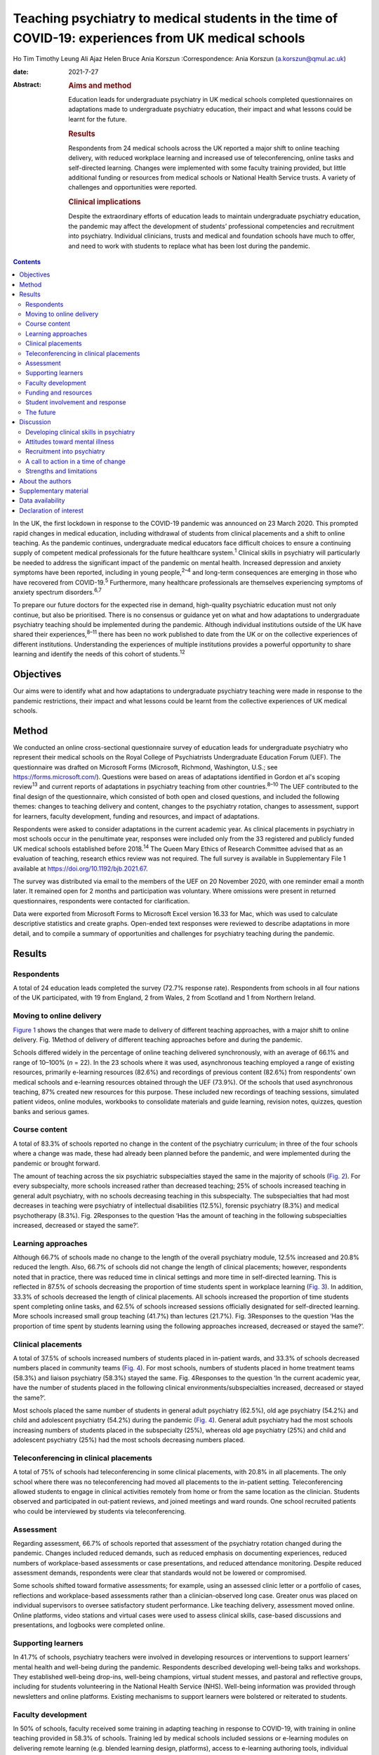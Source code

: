 ====================================================================================================
Teaching psychiatry to medical students in the time of COVID-19: experiences from UK medical schools
====================================================================================================



Ho Tim Timothy Leung
Ali Ajaz
Helen Bruce
Ania Korszun
:Correspondence: Ania Korszun (a.korszun@qmul.ac.uk)

:date: 2021-7-27

:Abstract:
   .. rubric:: Aims and method
      :name: sec_a1

   Education leads for undergraduate psychiatry in UK medical schools
   completed questionnaires on adaptations made to undergraduate
   psychiatry education, their impact and what lessons could be learnt
   for the future.

   .. rubric:: Results
      :name: sec_a2

   Respondents from 24 medical schools across the UK reported a major
   shift to online teaching delivery, with reduced workplace learning
   and increased use of teleconferencing, online tasks and self-directed
   learning. Changes were implemented with some faculty training
   provided, but little additional funding or resources from medical
   schools or National Health Service trusts. A variety of challenges
   and opportunities were reported.

   .. rubric:: Clinical implications
      :name: sec_a3

   Despite the extraordinary efforts of education leads to maintain
   undergraduate psychiatry education, the pandemic may affect the
   development of students’ professional competencies and recruitment
   into psychiatry. Individual clinicians, trusts and medical and
   foundation schools have much to offer, and need to work with students
   to replace what has been lost during the pandemic.


.. contents::
   :depth: 3
..

In the UK, the first lockdown in response to the COVID-19 pandemic was
announced on 23 March 2020. This prompted rapid changes in medical
education, including withdrawal of students from clinical placements and
a shift to online teaching. As the pandemic continues, undergraduate
medical educators face difficult choices to ensure a continuing supply
of competent medical professionals for the future healthcare
system.\ :sup:`1` Clinical skills in psychiatry will particularly be
needed to address the significant impact of the pandemic on mental
health. Increased depression and anxiety symptoms have been reported,
including in young people,\ :sup:`2–4` and long-term consequences are
emerging in those who have recovered from COVID-19.\ :sup:`5`
Furthermore, many healthcare professionals are themselves experiencing
symptoms of anxiety spectrum disorders.\ :sup:`6,7`

To prepare our future doctors for the expected rise in demand,
high-quality psychiatric education must not only continue, but also be
prioritised. There is no consensus or guidance yet on what and how
adaptations to undergraduate psychiatry teaching should be implemented
during the pandemic. Although individual institutions outside of the UK
have shared their experiences,\ :sup:`8–11` there has been no work
published to date from the UK or on the collective experiences of
different institutions. Understanding the experiences of multiple
institutions provides a powerful opportunity to share learning and
identify the needs of this cohort of students.\ :sup:`12`

.. _sec1-1:

Objectives
==========

Our aims were to identify what and how adaptations to undergraduate
psychiatry teaching were made in response to the pandemic restrictions,
their impact and what lessons could be learnt from the collective
experiences of UK medical schools.

.. _sec2:

Method
======

We conducted an online cross-sectional questionnaire survey of education
leads for undergraduate psychiatry who represent their medical schools
on the Royal College of Psychiatrists Undergraduate Education Forum
(UEF). The questionnaire was drafted on Microsoft Forms (Microsoft,
Richmond, Washington, U.S.; see https://forms.microsoft.com/). Questions
were based on areas of adaptations identified in Gordon et al's scoping
review\ :sup:`13` and current reports of adaptations in psychiatry
teaching from other countries.\ :sup:`8–10` The UEF contributed to the
final design of the questionnaire, which consisted of both open and
closed questions, and included the following themes: changes to teaching
delivery and content, changes to the psychiatry rotation, changes to
assessment, support for learners, faculty development, funding and
resources, and impact of adaptations.

Respondents were asked to consider adaptations in the current academic
year. As clinical placements in psychiatry in most schools occur in the
penultimate year, responses were included only from the 33 registered
and publicly funded UK medical schools established before
2018.\ :sup:`14` The Queen Mary Ethics of Research Committee advised
that as an evaluation of teaching, research ethics review was not
required. The full survey is available in Supplementary File 1 available
at https://doi.org/10.1192/bjb.2021.67.

The survey was distributed via email to the members of the UEF on 20
November 2020, with one reminder email a month later. It remained open
for 2 months and participation was voluntary. Where omissions were
present in returned questionnaires, respondents were contacted for
clarification.

Data were exported from Microsoft Forms to Microsoft Excel version 16.33
for Mac, which was used to calculate descriptive statistics and create
graphs. Open-ended text responses were reviewed to describe adaptations
in more detail, and to compile a summary of opportunities and challenges
for psychiatry teaching during the pandemic.

.. _sec3:

Results
=======

.. _sec3-1:

Respondents
-----------

A total of 24 education leads completed the survey (72.7% response
rate). Respondents from schools in all four nations of the UK
participated, with 19 from England, 2 from Wales, 2 from Scotland and 1
from Northern Ireland.

.. _sec3-2:

Moving to online delivery
-------------------------

`Figure 1 <#fig01>`__ shows the changes that were made to delivery of
different teaching approaches, with a major shift to online delivery.
Fig. 1Method of delivery of different teaching approaches before and
during the pandemic.

Schools differed widely in the percentage of online teaching delivered
synchronously, with an average of 66.1% and range of 10–100% (*n* = 22).
In the 23 schools where it was used, asynchronous teaching employed a
range of existing resources, primarily e-learning resources (82.6%) and
recordings of previous content (82.6%) from respondents’ own medical
schools and e-learning resources obtained through the UEF (73.9%). Of
the schools that used asynchronous teaching, 87% created new resources
for this purpose. These included new recordings of teaching sessions,
simulated patient videos, online modules, workbooks to consolidate
materials and guide learning, revision notes, quizzes, question banks
and serious games.

.. _sec3-3:

Course content
--------------

A total of 83.3% of schools reported no change in the content of the
psychiatry curriculum; in three of the four schools where a change was
made, these had already been planned before the pandemic, and were
implemented during the pandemic or brought forward.

The amount of teaching across the six psychiatric subspecialties stayed
the same in the majority of schools (`Fig. 2 <#fig02>`__). For every
subspecialty, more schools increased rather than decreased teaching; 25%
of schools increased teaching in general adult psychiatry, with no
schools decreasing teaching in this subspecialty. The subspecialties
that had most decreases in teaching were psychiatry of intellectual
disabilities (12.5%), forensic psychiatry (8.3%) and medical
psychotherapy (8.3%). Fig. 2Responses to the question ‘Has the amount of
teaching in the following subspecialties increased, decreased or stayed
the same?’.

.. _sec3-4:

Learning approaches
-------------------

Although 66.7% of schools made no change to the length of the overall
psychiatry module, 12.5% increased and 20.8% reduced the length. Also,
66.7% of schools did not change the length of clinical placements;
however, respondents noted that in practice, there was reduced time in
clinical settings and more time in self-directed learning. This is
reflected in 87.5% of schools decreasing the proportion of time students
spent in workplace learning (`Fig. 3 <#fig03>`__). In addition, 33.3% of
schools decreased the length of clinical placements. All schools
increased the proportion of time students spent completing online tasks,
and 62.5% of schools increased sessions officially designated for
self-directed learning. More schools increased small group teaching
(41.7%) than lectures (21.7%). Fig. 3Responses to the question ‘Has the
proportion of time spent by students learning using the following
approaches increased, decreased or stayed the same?’.

.. _sec3-5:

Clinical placements
-------------------

A total of 37.5% of schools increased numbers of students placed in
in-patient wards, and 33.3% of schools decreased numbers placed in
community teams (`Fig. 4 <#fig04>`__). For most schools, numbers of
students placed in home treatment teams (58.3%) and liaison psychiatry
(58.3%) stayed the same. Fig. 4Responses to the question ‘In the current
academic year, have the number of students placed in the following
clinical environments/subspecialties increased, decreased or stayed the
same?’.

Most schools placed the same number of students in general adult
psychiatry (62.5%), old age psychiatry (54.2%) and child and adolescent
psychiatry (54.2%) during the pandemic (`Fig. 4 <#fig04>`__). General
adult psychiatry had the most schools increasing numbers of students
placed in the subspecialty (25%), whereas old age psychiatry (25%) and
child and adolescent psychiatry (25%) had the most schools decreasing
numbers placed.

.. _sec3-6:

Teleconferencing in clinical placements
---------------------------------------

A total of 75% of schools had teleconferencing in some clinical
placements, with 20.8% in all placements. The only school where there
was no teleconferencing had moved all placements to the in-patient
setting. Teleconferencing allowed students to engage in clinical
activities remotely from home or from the same location as the
clinician. Students observed and participated in out-patient reviews,
and joined meetings and ward rounds. One school recruited patients who
could be interviewed by students via teleconferencing.

.. _sec3-7:

Assessment
----------

Regarding assessment, 66.7% of schools reported that assessment of the
psychiatry rotation changed during the pandemic. Changes included
reduced demands, such as reduced emphasis on documenting experiences,
reduced numbers of workplace-based assessments or case presentations,
and reduced attendance monitoring. Despite reduced assessment demands,
respondents were clear that standards would not be lowered or
compromised.

Some schools shifted toward formative assessments; for example, using an
assessed clinic letter or a portfolio of cases, reflections and
workplace-based assessments rather than a clinician-observed long case.
Greater onus was placed on individual supervisors to oversee
satisfactory student performance. Like teaching delivery, assessment
moved online. Online platforms, video stations and virtual cases were
used to assess clinical skills, case-based discussions and
presentations, and logbooks were completed online.

.. _sec3-8:

Supporting learners
-------------------

In 41.7% of schools, psychiatry teachers were involved in developing
resources or interventions to support learners’ mental health and
well-being during the pandemic. Respondents described developing
well-being talks and workshops. They established well-being drop-ins,
well-being champions, virtual student messes, and pastoral and
reflective groups, including for students volunteering in the National
Health Service (NHS). Well-being information was provided through
newsletters and online platforms. Existing mechanisms to support
learners were bolstered or reiterated to students.

.. _sec3-9:

Faculty development
-------------------

In 50% of schools, faculty received some training in adapting teaching
in response to COVID-19, with training in online teaching provided in
58.3% of schools. Training led by medical schools included sessions or
e-learning modules on delivering remote learning (e.g. blended learning
design, platforms), access to e-learning authoring tools, individual
discussions with education leads and opportunities to share practice.
Such training was less accessible to clinical staff, who received
additional support from psychiatry education leads. This included
training on online platforms, reflective groups to share practice and
ensuring adequate technology at clinical sites.

.. _sec3-10:

Funding and resources
---------------------

A total of 95.8% of education leads received no additional funding or
resources from their medical school to deliver psychiatry teaching
during the pandemic; only one school reported such support, which was
additional funding to develop e-learning materials. Further, 79.2% of
education leads received no additional funding or resources from their
affiliated NHS trusts. In those trusts that provided additional support,
this included laptops for students, computer equipment, funding for
consultant psychiatrist time to coordinate placements and support
clinicians, and funding for actors or patients to be interviewed by
students practising clinical skills.

.. _sec3-11:

Student involvement and response
--------------------------------

Half (50%) of education leads agreed that students were involved in
adapting the psychiatry course (`Fig. 5 <#fig05>`__). Education leads
reported that students had responded positively to adaptations, with
87.5% agreeing or strongly agreeing with the statement. Fig. 5Responses
to the question ‘To what extent do you agree or disagree with the
following statements?’.

.. _sec3-12:

The future
----------

A total of 62.5% of respondents agreed or strongly agreed that the
pandemic will change psychiatry education for the better (`Fig.
5 <#fig05>`__), and 54.2% of respondents agreed or strongly agreed that
the pandemic has raised the profile of psychiatry among medical
students.

In 87.5% of schools, the psychiatry rotation will not return to exactly
how it was before the pandemic. Changes will include increased blended
learning, with respondents noting the advantages of facilitating access
from distant placements and the ability to accommodate increases in
student numbers. Other changes include keeping modifications in
placement structure, online logbooks and the use of resources from other
schools.

.. _sec4:

Discussion
==========

This survey of adaptations to psychiatry teaching from 24 medical
schools across the four nations of the UK demonstrates the seismic
impact of the pandemic on psychiatry education. `Table 1 <#tab01>`__
summarises both the opportunities and challenges that emerge from the
survey data, with proposed solutions to meet the challenges. Table
1Opportunities, challenges and proposed solutions for undergraduate
psychiatry education during the pandemicOpportunitiesChallengesProposed
solutionsStudentsAccessibility and flexibility of online delivery
Reduced travelAsynchronous teaching accessible at convenient
timesClinical experiences available remotely, including for
self-isolating studentsGaining familiarity with telemedicineEducational
advantages of blended learning and flipped classroomsRequirements needed
for online delivery Adequate bandwidth and hardwareLimited access to
technology in clinical environmentsTime spent learning new
technologyExperiences of online delivery ‘Zoom fatigue’Negative impact
of isolation on student well-beingLess engaging than face-to-face
deliveryDifficulty in engaging with self-directed learningClinical
placements Reduced contact with patients, so reduced opportunities to
develop clinical skillsIn in-patient settings, space constraints and
need for social distancing may prevent students from accessing
opportunities such as ward rounds in personIn community settings, there
are fewer opportunities to engage with patients face to face and learn
to be in the room with patientsTravel to face-to-face placements during
pandemicService changes resulting in last-minute cancellations and
timetabling changesDifficult to get signed off by busy
cliniciansExperiences of teleconferencing on clinical placement Less
engaging than face to faceJuggling multiple IT accountsMore difficult
for students to participate in clinical tasksMissing out on pre-brief
and debrief before and after consultationsHard to feel part of the team
remotelyOnline delivery Investment in dedicated educational facilities
at hospital sitesScheduling adequate breaksInterventions to address
student well-beingSystems to identify students who are engaging poorly
with online learningEducating students about how to approach online and
self-directed learningClinical placements Inclusion of training in
psychiatry in foundation programmes and beyondIncreased clinical and
communication skills training delivered outside of clinical
placementsHonest dialogue with students about the potential for
disruption to their learning during the pandemicMaking use of all
available opportunities for face-to-face contact with patients, e.g.
students shadowing on-call staffPairing in-patient and community
placementsRing-fenced time for undergraduate education in clinicians’
job plansTeleconferencing on clinical placement Training teachers to
include student participation in consultationsDeliberate inclusion of
pre-brief and debrief timeIncluding students in all team activities,
e.g. meetingsIncluding multidisciplinary team members in
teachingTeachers Accessibility of online deliveryGaining familiarity
with telemedicineOpportunities for interactivity in online delivery
Increased clinical pressuresOnline delivery Time spent learning new
technology with little trainingSome students engage less with
synchronous teaching, e.g. cameras switched offManaging unprofessional
behavioursTeleconferencing Logistical demands of setting up
teleconferencingDifficult to build teacher–student relationships
remotely Increased training on online deliverySetting of expectations
for student engagement with teaching and digital
professionalismPromoting continuity to encourage the building of
teacher–student relationships. e.g. same tutor throughout
placementRing-fenced time for undergraduate education in clinicians’ job
plansCourse contentAccessibility of online delivery facilitates Webinars
with external speakersAttendance at mental health tribunalsIncreased
involvement of experts by experienceIncreased teaching in some
subspecialtiesAsynchronous teaching Expanded offer available to
studentsStandardisation of teaching quality Service changes (e.g. ward
closures) limit some learning opportunitiesAccess to other learning
opportunities (tasters) not possible because of social distancing
Increased online teaching on certain areas to compensate for lost
learning opportunitiesInclusion of training in psychiatry in foundation
programmes and beyondCourse organisation Booking and availability of
rooms no longer of concernSame lectures do not need to be recorded
multiple timesMore immediate student feedback leading to rapid
improvement of qualityExposing underfunding in undergraduate education
to justify additional resourcesShowing that online learning can be a
solution to accommodating increases in student numbersIncreased
collaboration between schools, e.g. sharing resources Some clinicians
are less keen to host students and engage in teleconferencingNeed for
faculty development for online teachingIncreased administrative burden
of organising online delivery and redesigning clinical placements in
accordance with public health measures, e.g. staff working from home,
social distancing and bubbles Incentives for clinicians to contribute to
undergraduate teachingIncreased training on online deliveryIncreased
administrative support and resources from medical schools and National
Health Service trustsPromoting psychiatry Improved attendance by
studentsIncreased recognition of the importance of reflective practice
across all specialtiesIncreased focus on student and staff
well-beingShowcasing psychiatry as an exemplar of innovations in
adapting teaching Reduced opportunities to meet role models with less
time on clinical placementReduced opportunities to combat stigma toward
mental illness with reduced contact with patients Maximising learning
opportunities during shortened clinical placementsIncreased activity of
student-led psychiatry societies to promote psychiatryBuilding in
opportunities to meet psychiatrists and experts by
experienceImplementing specific training on stigma toward mental
illnessIncreased postgraduate training in psychiatry clinical skills

.. _sec4-1:

Developing clinical skills in psychiatry
----------------------------------------

The Royal College of Psychiatrists’ curriculum recommendations, informed
by the General Medical Council's (GMC) ‘Outcomes for
Graduates’,\ :sup:`15` states that an important aim of undergraduate
psychiatry education is for ‘students to develop the necessary skills to
apply [professional] knowledge in clinical situations’.\ :sup:`16`

Clinical placements form the bulk of students’ experience in psychiatry
in the UK,\ :sup:`17` offering opportunities for experiential learning
and participation in authentic clinical environments.\ :sup:`18`
However, 87.5% of schools were forced to decrease the proportion of time
that students spent on clinical placement. Even when clinical placements
were possible, service changes and social distancing requirements
changed the nature of their learning opportunities. Without these
experiences, students may have difficulty in understanding how to apply
their professional knowledge in clinical contexts. Indeed, the Medical
Schools Council notes that ‘it is not possible for students to meet the
requirements set out in the GMC's Outcomes for Graduates without
undertaking clinical placements’.\ :sup:`19`

During the pandemic, schools continued to provide clinical skills,
role-play or simulation teaching, with 45.8% delivering these fully
online. Although online skills teaching can alleviate students’ concerns
about reduced patient contact,\ :sup:`20` learners feel less prepared to
use skills learnt in practice.\ :sup:`21` In a survey of UK medical
students in May 2020, three-quarters felt that online teaching had not
successfully replaced the clinical teaching that they received from
direct patient contact.\ :sup:`22`

A total of 95.8% of schools used teleconferencing on clinical
placements, which, though useful, has limitations. For instance, the
court judgment on remote Mental Health Act assessments noted that ‘a
psychiatric assessment may often depend on much more than simply
listening to what the patient says … [and] may involve a multi-sensory
assessment’.\ :sup:`23` In consultations by teleconferencing, clinicians
face difficulties in reading non-verbal communication, using silence and
incorporating physical examination.\ :sup:`24` Without the opportunity
to see clinicians demonstrating these skills and to practise these
skills themselves, students are left with an experience that translates
poorly to the face-to-face situations they will encounter in the future.
Moreover, clinicians cannot model some skills that are important in
face-to-face work, such as preparing consultation rooms or judging
physical distances between patient and clinician. Nevertheless,
telepsychiatry is likely to be used more widely in the
future.\ :sup:`25` Early training can foster specific skills, such as
conducting mental state examinations by telephone.\ :sup:`26` These
should supplement, but not supplant, the acquisition of skills for
face-to-face interactions.

The shift away from workplace learning was accompanied by an increase in
self-directed learning and the use of online tasks. Self-directed
learning prepares students for lifelong learning, and online tasks
provide the opportunity to develop a broader knowledge base. However,
some schools decreased teaching in the subspecialties, with psychiatry
of intellectual disabilities, forensic psychiatry and medical
psychotherapy most affected. This means that the only available
opportunities to learn skills in these subspecialties may have been
lost; for example, learning to communicate with people with intellectual
disabilities and understanding unconscious aspects of the doctor–patient
relationship.

The fact that assessments have continued with no change in standards
during the pandemic is reassuring. Indeed, the greater emphasis on
formative assessments and developmental conversations with individual
clinicians may provide more opportunities for students to receive
feedback.

.. _sec4-2:

Attitudes toward mental illness
-------------------------------

Reductions in time spent in clinical placements mean that students get
less contact with people with psychiatric conditions, which is so
important in dispelling stigma toward mental illness.\ :sup:`27` The
relative shift away from placements in community teams toward in-patient
wards during the pandemic may also have unintended consequences; in a
meta-analysis conducted before the pandemic, in-patient placements had
less effect in challenging stigmatising attitudes than community or
mixed placements.\ :sup:`28`

On the other hand, the greater emphasis placed on the mental well-being
of students\ :sup:`29` and healthcare staff\ :sup:`30` during the
pandemic may encourage students to pay attention to their own health and
well-being, and raise their awareness of the importance of mental
health. Psychiatry teachers are particularly well-equipped, with
expertise in both mental health and undergraduate education, to support
students.

.. _sec4-3:

Recruitment into psychiatry
---------------------------

Experiences during clinical placements affect career choices, with just
over half of students reporting that they were more inclined to choose a
career in psychiatry following their placement.\ :sup:`31` Placement
factors that encourage students to choose psychiatry include perceived
clinical responsibility and influence of teachers as role
models.\ :sup:`32,33` Although an international survey found no
relationship between placement length and choosing
psychiatry,\ :sup:`32` a placement should be sufficiently long for
students to get involved in the team and follow patients’
progress.\ :sup:`34` Shifting away from workplace learning reduces such
opportunities and may affect recruitment into psychiatry.

The pandemic has also limited opportunities (e.g. through lack of
availability of electives) for fully exploring different
subspecialties.\ :sup:`35` Tasters, where students spend short periods
of time experiencing subspecialties outside of their main clinical
placement, demonstrate to students the breadth of opportunities that a
career in psychiatry entails.\ :sup:`36` Social distancing measures
limit access to tasters. Despite these limitations, most education leads
agreed that the pandemic had raised the profile of psychiatry among
medical students. Increased awareness of reflective practice and a
renewed focus on student well-being may have contributed to this.
Whether this will translate into more positive attitudes toward
psychiatry from other specialties is unclear.\ :sup:`37`

.. _sec4-4:

A call to action in a time of change
------------------------------------

The pandemic has been a catalyst for spurring innovations in medical
education.\ :sup:`38` Even after the pandemic, there will be changes to
psychiatry teaching in the majority of schools. Most education leads are
optimistic that the pandemic will change psychiatry education for the
better. Students have responded positively to the adaptations to
teaching and, mirroring the changes predicted by our respondents, want
to continue with online lectures and increased access to online
resources in the future.\ :sup:`39` It remains to be seen whether
reactive adaptations implemented during the pandemic will be
sustainable, and help to manage another impending challenge: the surge
in student numbers resulting from the government temporarily lifting the
cap on medical school places.\ :sup:`40`

One year on from the first national lockdown, the course of the pandemic
remains uncertain. But what is becoming more certain is the profound
impact that the pandemic has had on the way we teach psychiatry. This is
most marked in the reduction of clinical placements, which may affect
the attainment of key competencies relevant to practice in all branches
of the profession, exposure to clinical role models and the challenging
of stigmatising attitudes to mental illness and psychiatry. Reduction in
clinical placement may also pose a threat to future recruitment into
psychiatry at a time when there will be an even greater need for
psychiatric skills, to manage increased demand following the
pandemic.\ :sup:`41,42`

This is the time for all of us in psychiatry to unite and rise to the
challenges that lie ahead. We call upon individual clinicians, NHS
trusts and medical and foundation schools to work closely together and
with students, to give this generation the training that they need to
best care for patients in the post-pandemic landscape.

Individual clinicians can offer so much to maximise the quality of
learning during shortened placements. They can offer opportunities for
students to participate fully in the care of patients and foster
experiential learning. Trusts continue to receive payment for educating
students, even with reduced time spent in clinical settings, and can
ensure a more equitable distribution of finances to front-line
educators.\ :sup:`43` Teaching during the pandemic has required
considerable planning and effort from education leads, yet in our
survey, few reported receiving additional funding or resources.

Medical schools should incorporate opportunities, wherever possible, for
students to meet psychiatrists and experts by experience, to implement
training on stigma and support the activities of student-led psychiatry
societies.\ :sup:`44` Lost learning opportunities should be prioritised
for inclusion in online teaching programmes both during and beyond
medical school. Foundation schools should similarly increase
postgraduate psychiatry teaching and the number of posts in psychiatry.
Greater collaboration between foundation programme leads and
undergraduate educators is important to replace what has been lost
during the pandemic.

Undergraduate psychiatry teaching in the UK has undergone extensive
adaptations in response to COVID-19. Educators have done a remarkable
job to maintain the integrity of teaching in the face of considerable
adversity. Lessons learnt during the pandemic will shape teaching in the
future. As we start our journey into the post-pandemic world, we hope
that readers will heed our call to action. We must not let the pandemic
set back decades of progress in the care of people with mental illness.

.. _sec4-5:

Strengths and limitations
-------------------------

To our knowledge, this is the first nationwide survey of adaptations in
undergraduate psychiatry teaching in any country. There was a good
response rate of 72.7%, with responses from all four nations of the UK.
By asking education leads about specific areas of adaptations, we may
not have captured all the adaptations made at individual schools.
Similarly, there was variable completion of open questions and depth in
respondents’ descriptions of adaptations. As a survey of education
leads, we have not explored first-hand the views of students and other
clinicians on the impact of adaptations. Lastly, the survey offers a
snapshot of adaptations at a particular moment in time, and does not
capture longitudinal changes in response to the course of the pandemic.

.. _sec5:

About the authors
=================

**Ho Tim Timothy Leung** is a Fellow in Medical Education in the Medical
Education Department at East London NHS Foundation Trust, UK. **Ali
Ajaz** is a Consultant Psychiatrist in the Forensic Mental Health
Service at East London NHS Foundation Trust, UK. **Helen Bruce** is a
Consultant Psychiatrist in Child and Adolescent Mental Health Services
and Associate Dean for Undergraduate Education at East London NHS
Foundation Trust, UK. **Ania Korszun** is Professor of Psychiatry and
Education at the Wolfson Institute of Preventive Medicine, Queen Mary
University of London, UK.

We thank the members of the UEF who contributed to the design of the
questionnaire and participated in the survey.

.. _sec6:

Supplementary material
======================

For supplementary material accompanying this paper visit
https://doi.org/10.1192/bjb.2021.67.

.. container:: caption

   .. rubric:: 

   click here to view supplementary material

.. _sec-das1:

Data availability
=================

The data that support the findings of this study are available from the
corresponding author, A.K., upon reasonable request.

All authors contributed to the design of the study. H.T.T.L. and A.K.
wrote the manuscript, and all authors contributed to the final version.

This work received no specific grant from any funding agency, commercial
or not-for-profit sectors.

.. _nts5:

Declaration of interest
=======================

None.
